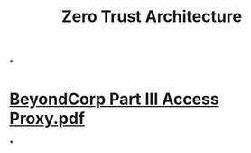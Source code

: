 #+TITLE: Zero Trust Architecture

*
* [[../assets/BeyondCorp_Part_III_Access_Proxy_1643489757944_0.pdf][BeyondCorp Part III Access Proxy.pdf]]
*
